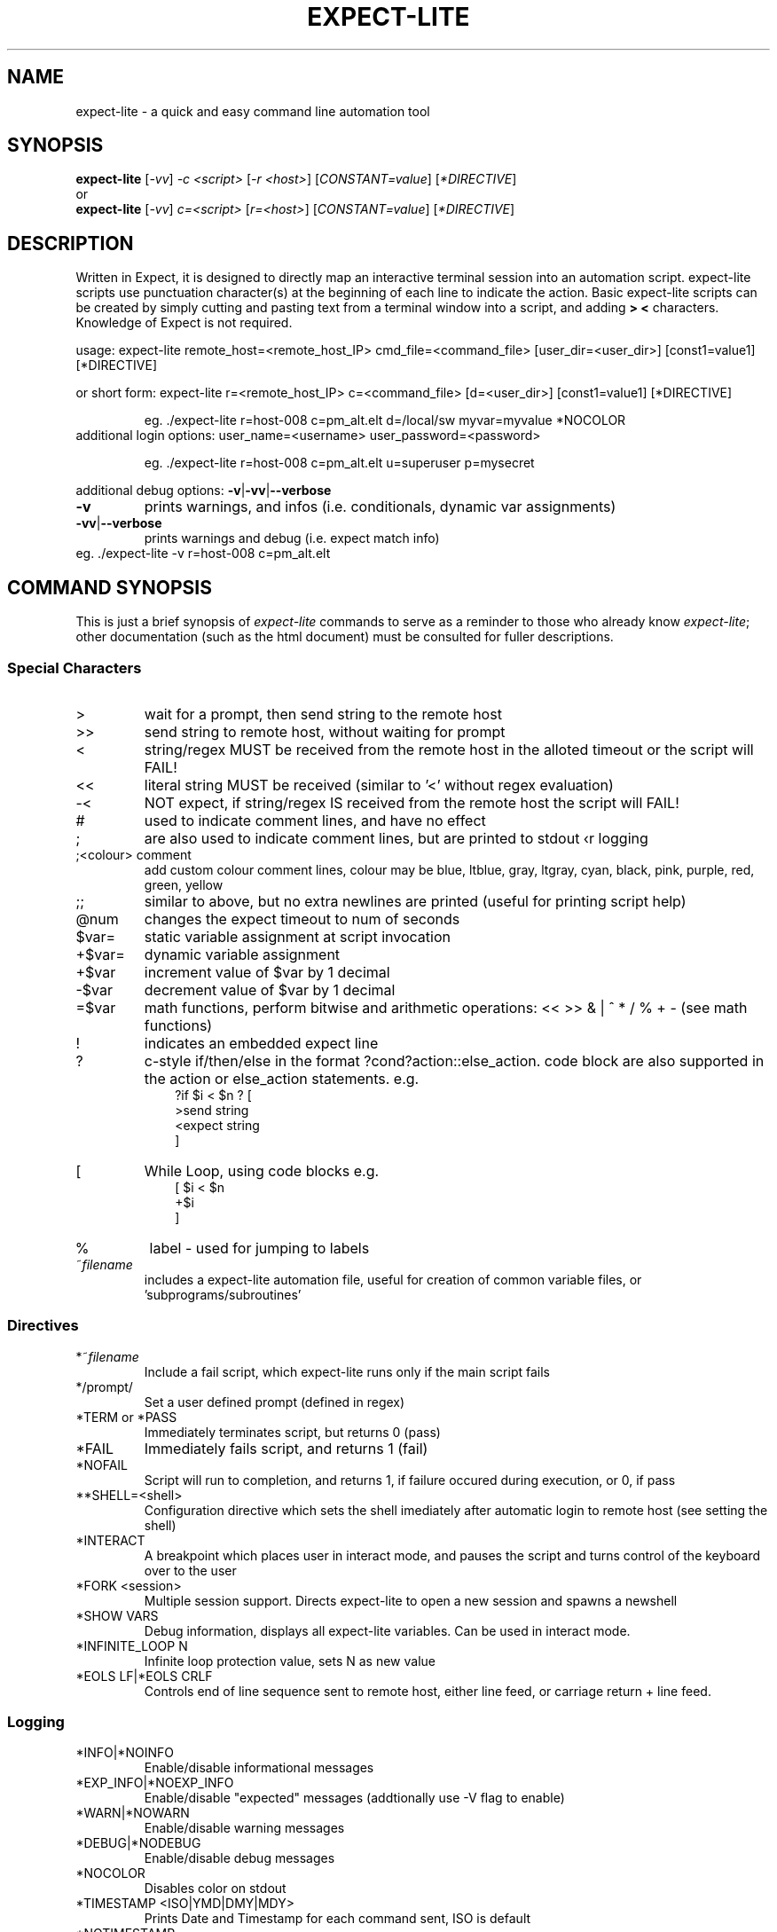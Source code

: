 .\" DO NOT MODIFY THIS FILE!  It was generated by help2man 1.36.
.\" Man Page for expect-lite - initial version - created 7/19/2010
.\" Updated Man Page for expect-lite - version 3.7.0	7/31/2010
.\" Updated Man Page for expect-lite - version 4.0.x	9/28/2011
.\" Updated Man Page for expect-lite - version 4.0.2	10/8/2011
.\"
.TH EXPECT-LITE "1" "October 2011" "expect-lite version 4.2.0" "User Commands"
.SH NAME
expect-lite \- a quick and easy command line automation tool
.SH SYNOPSIS
.B expect-lite 
[\fI\-vv\fR] \fI-c <script>\fR [\fI-r <host>\fR]  [\fICONSTANT=value\fR] [\fI*DIRECTIVE\fR]
.br
or
.br
.B expect-lite 
[\fI\-vv\fR] \fIc=<script>\fR  [\fIr=<host>\fR] [\fICONSTANT=value\fR] [\fI*DIRECTIVE\fR]
.SH DESCRIPTION
.ds sd \fIexpect-lite\fP
.PP
Written in Expect, it is designed to directly map an interactive terminal session into an
automation script. expect-lite scripts use punctuation character(s) at the beginning of each line
to indicate the action. Basic expect-lite scripts can be created by simply cutting and pasting
text from a terminal window into a script, and adding \fB>\fR \fB<\fR characters. Knowledge of
Expect is not required.

.PP
usage: expect\-lite remote_host=<remote_host_IP> cmd_file=<command_file> [user_dir=<user_dir>] [const1=value1] [*DIRECTIVE]
.PP
or short form: expect\-lite r=<remote_host_IP> c=<command_file> [d=<user_dir>] [const1=value1] [*DIRECTIVE]
.IP
eg. ./expect\-lite r=host\-008  c=pm_alt.elt  d=/local/sw myvar=myvalue *NOCOLOR
.TP
additional login options: user_name=<username> user_password=<password>
.IP
eg. ./expect\-lite r=host\-008 c=pm_alt.elt u=superuser p=mysecret
.PP
additional debug options: \fB\-v\fR|\fB\-vv\fR|\fB\-\-verbose\fR
.TP
\fB\-v\fR
prints warnings, and infos (i.e. conditionals, dynamic var assignments)
.TP
\fB\-vv\fR|\fB\-\-verbose\fR
prints warnings and debug (i.e. expect match info)
.TP
eg. ./expect\-lite \-v r=host\-008 c=pm_alt.elt
.PP

.SH
COMMAND SYNOPSIS
.PP
This  is  just a brief synopsis of \*(sd commands to serve as a reminder to those who already
know \*(sd;  other  documentation  (such  as  the  html  document)  must  be  consulted  for 
fuller descriptions.
.SS
Special Characters
.TP
>
wait for a prompt, then send string to the remote host
.TP
>>
send string to remote host, without waiting for prompt 

.TP
<
string/regex MUST be received from the remote host in the alloted timeout or the script will FAIL! 
.TP
<< 	
literal string MUST be received (similar to '<' without regex evaluation)
.TP
-<
NOT expect, if string/regex IS received from the remote host the script will FAIL! 
.TP
#
used to indicate comment lines, and have no effect
.TP
;
are also used to indicate comment lines, but are printed to stdout \(for logging\)
.TP
;<colour> comment
add custom colour comment lines, colour may be blue, ltblue, gray, ltgray, cyan, black, pink, purple, red, green, yellow
.TP
;;
similar to above, but no extra newlines are printed (useful for printing script help)
.TP
@num
changes the expect timeout to num of seconds
.TP
$var=
static variable assignment at script invocation 
.TP
+$var=
.RI
dynamic variable assignment  
.TP
+$var
increment value of $var by 1 decimal 
.TP
-$var
decrement value of $var by 1 decimal
.TP
=$var
math functions, perform bitwise and arithmetic operations:  << >> & | ^ * / % + - (see math functions)
.TP
!
indicates an embedded expect line 
.TP
?
c-style if/then/else in the format ?cond?action::else_action. code block are also supported in the action or else_action statements. e.g. 
.br
.RS 10
?if $i < $n ? [
.br
   >send string
.br
   <expect string
.br
]
.RE
.TP
[ 
While Loop, using code blocks e.g.
.br
.RS 10
[ $i < $n
.br
   +$i
.br
]
.RE
.TP
%
label - used for jumping to labels 
.TP
~\fIfilename\fP
includes a expect-lite automation file, useful for creation of common variable files, or 'subprograms/subroutines'


.P
.SS
Directives
.TP
*~\fIfilename\fP
Include a fail script, which expect-lite runs only if the main script fails 
.TP
*/prompt/
Set a user defined prompt (defined in regex)
.TP
*TERM or *PASS
Immediately terminates script, but returns 0 (pass) 
.TP
*FAIL
Immediately fails script, and returns 1 (fail) 
.TP
*NOFAIL
Script will run to completion, and returns 1, if failure occured during execution, or 0, if pass
.TP
**SHELL=<shell>
Configuration directive which sets the shell imediately after automatic login to remote host (see setting the shell)
.TP
*INTERACT
A breakpoint which places user in interact mode, and pauses the script and turns control of the keyboard over to the user 
.TP
*FORK <session>
Multiple session support. Directs expect-lite to open a new session and spawns a newshell 
.TP
*SHOW VARS
Debug information, displays all expect-lite variables. Can be used in interact mode.
.TP
*INFINITE_LOOP N
Infinite loop protection value, sets N as new value
.TP
*EOLS LF|*EOLS CRLF
Controls end of line sequence sent to remote host, either line feed, or carriage return + line feed.

.P
.SS
Logging
.TP
*INFO|*NOINFO
Enable/disable informational messages
.TP
*EXP_INFO|*NOEXP_INFO
Enable/disable "expected" messages (addtionally use -V flag to enable) 
.TP
*WARN|*NOWARN
Enable/disable warning messages
.TP
*DEBUG|*NODEBUG
Enable/disable debug messages
.TP
*NOCOLOR
Disables color on stdout
.TP
*TIMESTAMP <ISO|YMD|DMY|MDY>
Prints Date and Timestamp for each command sent, ISO is default
.TP
*NOTIMESTAMP
Disables timestamp printing


.P

.SS 
Environment Variables 
.PP
It is no longer necessary to hand edit the expect-lite script itself. All parameters such as connect_method, login name and password are controlled via shell environment variables. This permits individual customization in a multi user environment. It is recommended to save these values in the .bashrc or .cshrc. If set, the following environment variables will be used:
.TP
EL_CONNECT_METHOD
The method expect-lite uses to connect to remote host. Valid options are: none|telnet|ssh|ssh_key Default is none
.TP
EL_CONNECT_USER
User name to use for login on remote host (telnet|ssh)
.TP
EL_CONNECT_PASS
Password to use for login on remote host (telnet|ssh)
.TP
EL_DELAY_WAIT_FOR_HOST
Delay (in ms) to wait for host in Not Expect, and Dynamic Var Capture. 100 ms is a good value for a local LAN, 200 ms if running across high speed internet
.TP
EL_REMOTE_HOST
Name or IP of remote host
.TP
EL_CMD_FILE
Name of expect-lite script to run
.TP
EL_USER_DIR
Change to this directory upon login before executing script
.TP
EL_*
Any other shell environment variables starting with EL_ will become constants
.PP



.SS
Debugger (IDE)
.PP
The debugger performs three primary functions: 1) connecting the user to the remote host or device under test, 2) monitoring special commands prefaced with the escape key for stepping, and other functions, and 3) the debugger will allow expect-lite script lines to be executed by either typing directly or pasting them into the IDE.
.PP
The debugger is invoked at a breakpoint by placing the *INTERACT command in the script, or using by instant-interact at anytime during the script execution by pressing ctrl+backslash ^\\
.TP
<esc>s
Step, execute next step in script
.TP
<esc>k
sKip next step in script
.TP
<esc>c
Continue execution of the script
.TP
<esc>v
show Vars, display expect-lite variables and values
.TP
<esc>0to9
display next N lines of script
.TP
<esc>-1to-9
display last N lines of script
.TP
ctrl+d
Quit & Exit expect-lite
.TP
<esc>h
display Help
.TP
[pasted line(s)]
execute any pasted line(s) from a script into the IDE
.TP
[type any expect-lite line]
execute any typed expect-lite script line 




.SH AUTHOR
Written by Craig Miller
.SH "REPORTING BUGS"
Report bugs to <cvmiller at gmail dot com>.
.SH COPYRIGHT
Copyright \(co 2008-2011 Craig Miller
.br
Copyright \(co 2005-2007 FreeScale Semiconductor and Craig Miller
.br
License BSD-Style: 
This is free software: you are free to change and redistribute it.
There is NO WARRANTY, to the extent permitted by law.
.SH "SEE ALSO"
The full documentation for 
.B
expect-lite
is maintained as an HTML manual. Please see http://expect-lite.sf.net/ for complete documentation.
